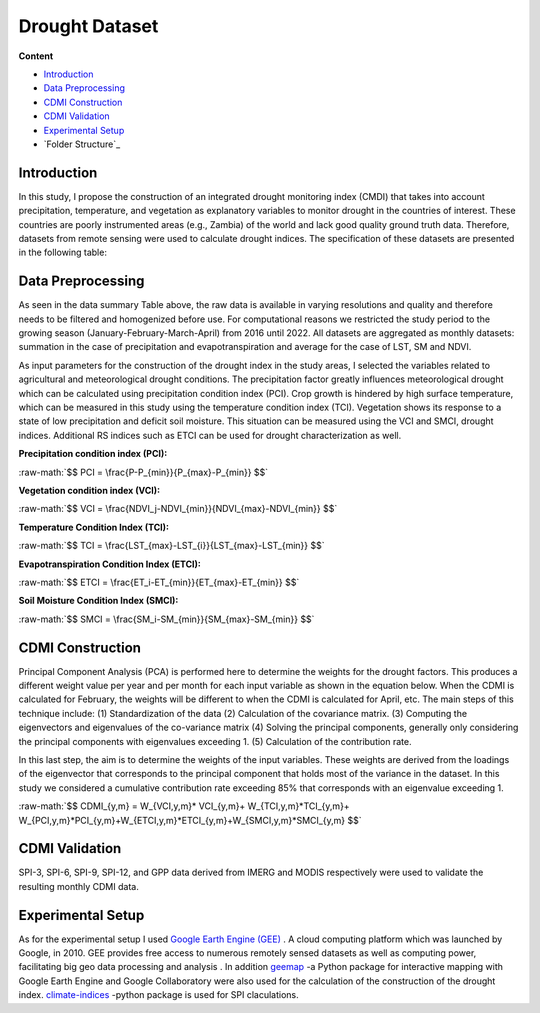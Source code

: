 ======
Drought Dataset
======

**Content**

- `Introduction`_
- `Data Preprocessing`_
- `CDMI Construction`_
- `CDMI Validation`_
- `Experimental Setup`_
- `Folder Structure`_




Introduction
------------
In this study, I propose the construction of an integrated drought monitoring index (CMDI) that takes into account precipitation, temperature, and vegetation as explanatory variables to monitor drought in the countries of interest. These countries are poorly instrumented areas (e.g., Zambia) of the world and lack good quality ground truth data. Therefore, datasets from remote sensing were used to calculate drought indices. The specification of these datasets are presented in the following table:


.. figure:: https://github.com/surajitghoshiwmi/Rim/blob/main/images/data%20specs.png
    :align: center

    
Data Preprocessing
------------------
As seen in the data summary Table above, the raw data is available in varying resolutions and quality and therefore needs to be filtered and homogenized before use. For computational reasons we restricted the study period to the growing season (January-February-March-April) from 2016 until 2022. All datasets are aggregated as monthly datasets: summation in the case of precipitation and evapotranspiration and average for the case of LST, SM and NDVI.

As input parameters for the construction of the drought index in the study areas, I selected the variables related to agricultural and meteorological drought conditions. The precipitation factor greatly influences meteorological drought which can be calculated using precipitation condition index (PCI). Crop growth is hindered by high surface temperature, which can be measured in this study using the temperature condition index (TCI). Vegetation shows its response to a state of low precipitation and deficit soil moisture. This situation can be measured using the VCI and SMCI, drought indices. Additional RS indices such as ETCI can be used for drought characterization as well.

**Precipitation condition index (PCI):**

.. role:: raw-math(raw)
    :format: latex html

:raw-math:`$$  PCI = \frac{P-P_{min}}{P_{max}-P_{min}} $$`

   
**Vegetation condition index (VCI):**

:raw-math:`$$  VCI = \frac{NDVI_j-NDVI_{min}}{NDVI_{max}-NDVI_{min}} $$`


**Temperature Condition Index (TCI):**

:raw-math:`$$  TCI = \frac{LST_{max}-LST_{i}}{LST_{max}-LST_{min}} $$`


**Evapotranspiration Condition Index (ETCI):**

:raw-math:`$$  ETCI = \frac{ET_i-ET_{min}}{ET_{max}-ET_{min}} $$`


**Soil Moisture Condition Index (SMCI):**

:raw-math:`$$  SMCI = \frac{SM_i-SM_{min}}{SM_{max}-SM_{min}} $$`



.. figure:: https://github.com/surajitghoshiwmi/Rim/blob/main/images/indices.png
    :align: center
    
    
    
CDMI Construction
------------------
Principal Component Analysis (PCA) is performed here to determine the weights for the drought factors. This produces a different weight value per year and per month for each input variable as shown in the equation below. When the CDMI is calculated for February, the weights will be different to when the CDMI is calculated for April, etc. The main steps of this technique include: (1) Standardization of the data (2) Calculation of the covariance matrix. (3) Computing the eigenvectors and eigenvalues of the co-variance matrix (4) Solving the principal components, generally only considering the principal components with eigenvalues exceeding 1. (5) Calculation of the contribution rate.

In this last step, the aim is to determine the weights of the input variables. These weights are derived from the loadings of the eigenvector that corresponds to the principal component that holds most of the variance in the dataset. In this study we considered a cumulative contribution rate exceeding 85\% that corresponds with an eigenvalue exceeding 1.

:raw-math:`$$  CDMI_{y,m}  = W_{VCI,y,m}* VCI_{y,m}+ W_{TCI,y,m}*TCI_{y,m}+ W_{PCI,y,m}*PCI_{y,m}+W_{ETCI,y,m}*ETCI_{y,m}+W_{SMCI,y,m}*SMCI_{y,m} $$`


CDMI Validation
----------------
SPI-3, SPI-6, SPI-9, SPI-12, and GPP data derived from IMERG and MODIS respectively were used to validate the resulting monthly CDMI data.  



Experimental Setup
------------------
As for the experimental setup I used `Google Earth Engine (GEE) <https://earthengine.google.com/>`__ . A cloud computing platform which was launched by Google, in 2010.
GEE provides free access to numerous remotely sensed datasets as well as computing power, facilitating big geo data processing and analysis .
In addition `geemap <https://geemap.org/>`__ -a Python package for interactive mapping with Google Earth Engine and Google Collaboratory were also used for the calculation of the construction of the drought index.  `climate-indices <https://pypi.org/project/climate-indices/>`__  -python package is used for SPI claculations.
